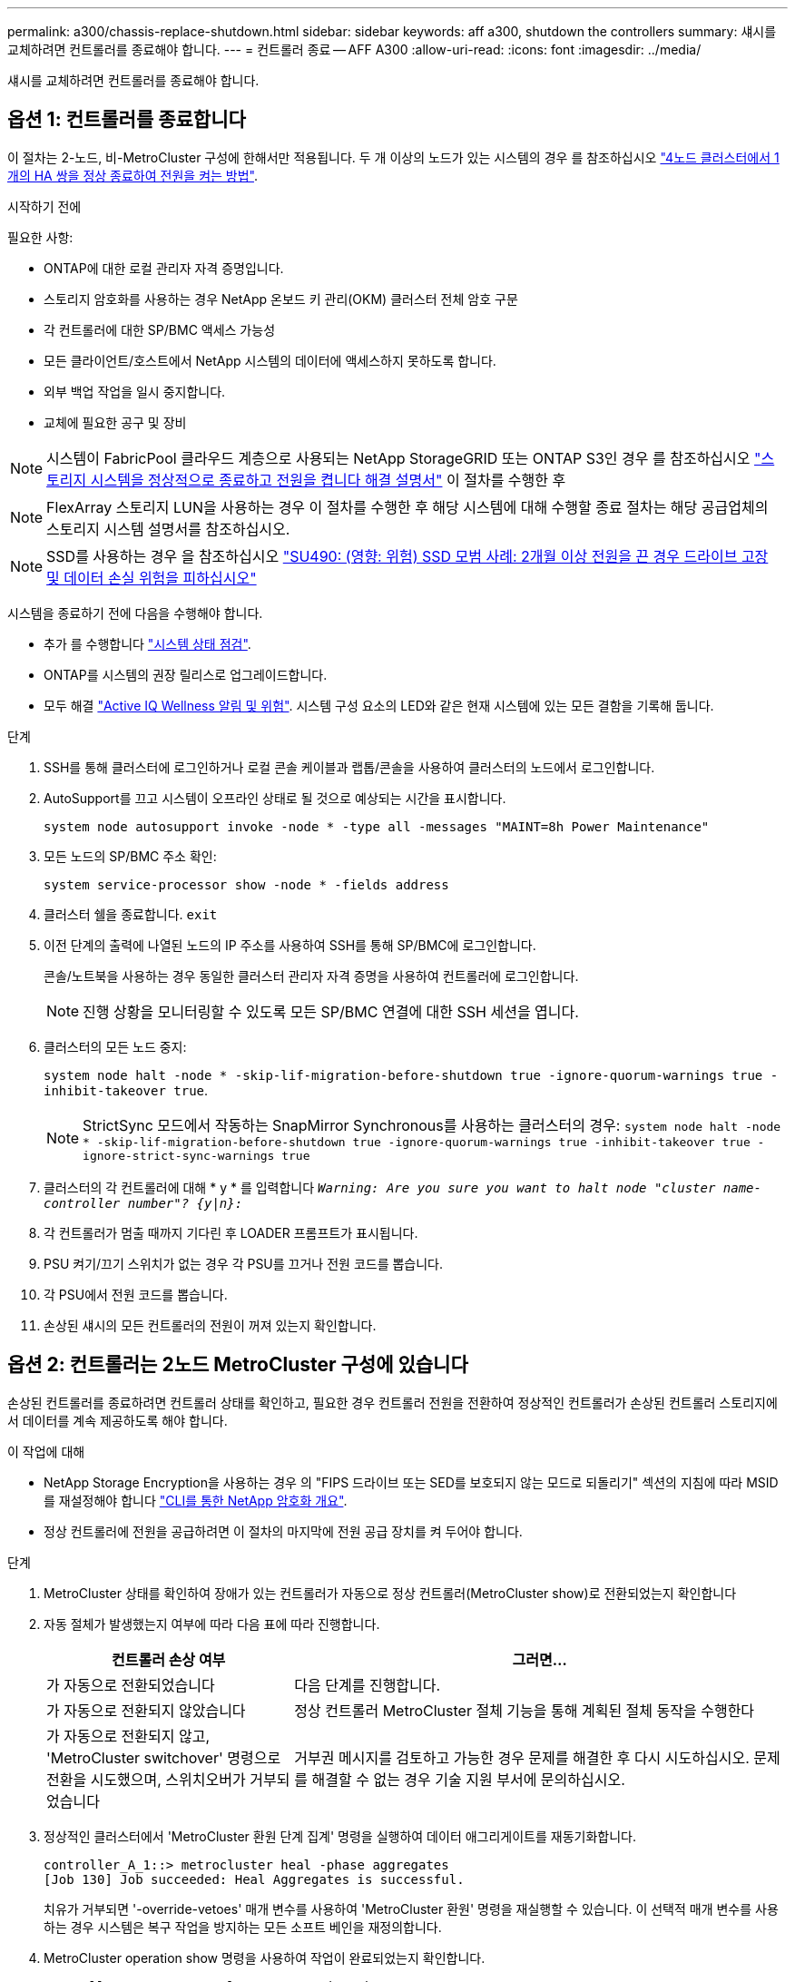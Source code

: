 ---
permalink: a300/chassis-replace-shutdown.html 
sidebar: sidebar 
keywords: aff a300, shutdown the controllers 
summary: 섀시를 교체하려면 컨트롤러를 종료해야 합니다. 
---
= 컨트롤러 종료 -- AFF A300
:allow-uri-read: 
:icons: font
:imagesdir: ../media/


[role="lead"]
섀시를 교체하려면 컨트롤러를 종료해야 합니다.



== 옵션 1: 컨트롤러를 종료합니다

이 절차는 2-노드, 비-MetroCluster 구성에 한해서만 적용됩니다. 두 개 이상의 노드가 있는 시스템의 경우 를 참조하십시오 https://kb.netapp.com/Advice_and_Troubleshooting/Data_Storage_Software/ONTAP_OS/How_to_perform_a_graceful_shutdown_and_power_up_of_one_HA_pair_in_a_4__node_cluster["4노드 클러스터에서 1개의 HA 쌍을 정상 종료하여 전원을 켜는 방법"^].

.시작하기 전에
필요한 사항:

* ONTAP에 대한 로컬 관리자 자격 증명입니다.
* 스토리지 암호화를 사용하는 경우 NetApp 온보드 키 관리(OKM) 클러스터 전체 암호 구문
* 각 컨트롤러에 대한 SP/BMC 액세스 가능성
* 모든 클라이언트/호스트에서 NetApp 시스템의 데이터에 액세스하지 못하도록 합니다.
* 외부 백업 작업을 일시 중지합니다.
* 교체에 필요한 공구 및 장비



NOTE: 시스템이 FabricPool 클라우드 계층으로 사용되는 NetApp StorageGRID 또는 ONTAP S3인 경우 를 참조하십시오 https://kb.netapp.com/onprem/ontap/hardware/What_is_the_procedure_for_graceful_shutdown_and_power_up_of_a_storage_system_during_scheduled_power_outage#["스토리지 시스템을 정상적으로 종료하고 전원을 켭니다 해결 설명서"] 이 절차를 수행한 후


NOTE: FlexArray 스토리지 LUN을 사용하는 경우 이 절차를 수행한 후 해당 시스템에 대해 수행할 종료 절차는 해당 공급업체의 스토리지 시스템 설명서를 참조하십시오.


NOTE: SSD를 사용하는 경우 을 참조하십시오 https://kb.netapp.com/Support_Bulletins/Customer_Bulletins/SU490["SU490: (영향: 위험) SSD 모범 사례: 2개월 이상 전원을 끈 경우 드라이브 고장 및 데이터 손실 위험을 피하십시오"]

시스템을 종료하기 전에 다음을 수행해야 합니다.

* 추가 를 수행합니다 https://kb.netapp.com/onprem/ontap/os/How_to_perform_a_cluster_health_check_with_a_script_in_ONTAP["시스템 상태 점검"].
* ONTAP를 시스템의 권장 릴리스로 업그레이드합니다.
* 모두 해결 https://activeiq.netapp.com/["Active IQ Wellness 알림 및 위험"]. 시스템 구성 요소의 LED와 같은 현재 시스템에 있는 모든 결함을 기록해 둡니다.


.단계
. SSH를 통해 클러스터에 로그인하거나 로컬 콘솔 케이블과 랩톱/콘솔을 사용하여 클러스터의 노드에서 로그인합니다.
. AutoSupport를 끄고 시스템이 오프라인 상태로 될 것으로 예상되는 시간을 표시합니다.
+
`system node autosupport invoke -node * -type all -messages "MAINT=8h Power Maintenance"`

. 모든 노드의 SP/BMC 주소 확인:
+
`system service-processor show -node * -fields address`

. 클러스터 쉘을 종료합니다. `exit`
. 이전 단계의 출력에 나열된 노드의 IP 주소를 사용하여 SSH를 통해 SP/BMC에 로그인합니다.
+
콘솔/노트북을 사용하는 경우 동일한 클러스터 관리자 자격 증명을 사용하여 컨트롤러에 로그인합니다.

+

NOTE: 진행 상황을 모니터링할 수 있도록 모든 SP/BMC 연결에 대한 SSH 세션을 엽니다.

. 클러스터의 모든 노드 중지:
+
`system node halt -node * -skip-lif-migration-before-shutdown true -ignore-quorum-warnings true -inhibit-takeover true`.

+

NOTE: StrictSync 모드에서 작동하는 SnapMirror Synchronous를 사용하는 클러스터의 경우: `system node halt -node * -skip-lif-migration-before-shutdown true -ignore-quorum-warnings true -inhibit-takeover true -ignore-strict-sync-warnings true`

. 클러스터의 각 컨트롤러에 대해 * y * 를 입력합니다 `_Warning: Are you sure you want to halt node "cluster name-controller number"?
{y|n}:_`
. 각 컨트롤러가 멈출 때까지 기다린 후 LOADER 프롬프트가 표시됩니다.
. PSU 켜기/끄기 스위치가 없는 경우 각 PSU를 끄거나 전원 코드를 뽑습니다.
. 각 PSU에서 전원 코드를 뽑습니다.
. 손상된 섀시의 모든 컨트롤러의 전원이 꺼져 있는지 확인합니다.




== 옵션 2: 컨트롤러는 2노드 MetroCluster 구성에 있습니다

손상된 컨트롤러를 종료하려면 컨트롤러 상태를 확인하고, 필요한 경우 컨트롤러 전원을 전환하여 정상적인 컨트롤러가 손상된 컨트롤러 스토리지에서 데이터를 계속 제공하도록 해야 합니다.

.이 작업에 대해
* NetApp Storage Encryption을 사용하는 경우 의 "FIPS 드라이브 또는 SED를 보호되지 않는 모드로 되돌리기" 섹션의 지침에 따라 MSID를 재설정해야 합니다 link:https://docs.netapp.com/us-en/ontap/encryption-at-rest/return-seds-unprotected-mode-task.html["CLI를 통한 NetApp 암호화 개요"^].
* 정상 컨트롤러에 전원을 공급하려면 이 절차의 마지막에 전원 공급 장치를 켜 두어야 합니다.


.단계
. MetroCluster 상태를 확인하여 장애가 있는 컨트롤러가 자동으로 정상 컨트롤러(MetroCluster show)로 전환되었는지 확인합니다
. 자동 절체가 발생했는지 여부에 따라 다음 표에 따라 진행합니다.
+
[cols="1,2"]
|===
| 컨트롤러 손상 여부 | 그러면... 


 a| 
가 자동으로 전환되었습니다
 a| 
다음 단계를 진행합니다.



 a| 
가 자동으로 전환되지 않았습니다
 a| 
정상 컨트롤러 MetroCluster 절체 기능을 통해 계획된 절체 동작을 수행한다



 a| 
가 자동으로 전환되지 않고, 'MetroCluster switchover' 명령으로 전환을 시도했으며, 스위치오버가 거부되었습니다
 a| 
거부권 메시지를 검토하고 가능한 경우 문제를 해결한 후 다시 시도하십시오. 문제를 해결할 수 없는 경우 기술 지원 부서에 문의하십시오.

|===
. 정상적인 클러스터에서 'MetroCluster 환원 단계 집계' 명령을 실행하여 데이터 애그리게이트를 재동기화합니다.
+
[listing]
----
controller_A_1::> metrocluster heal -phase aggregates
[Job 130] Job succeeded: Heal Aggregates is successful.
----
+
치유가 거부되면 '-override-vetoes' 매개 변수를 사용하여 'MetroCluster 환원' 명령을 재실행할 수 있습니다. 이 선택적 매개 변수를 사용하는 경우 시스템은 복구 작업을 방지하는 모든 소프트 베인을 재정의합니다.

. MetroCluster operation show 명령을 사용하여 작업이 완료되었는지 확인합니다.
+
[listing]
----
controller_A_1::> metrocluster operation show
    Operation: heal-aggregates
      State: successful
Start Time: 7/25/2016 18:45:55
   End Time: 7/25/2016 18:45:56
     Errors: -
----
. 'storage aggregate show' 명령을 사용하여 애그리게이트의 상태를 확인하십시오.
+
[listing]
----
controller_A_1::> storage aggregate show
Aggregate     Size Available Used% State   #Vols  Nodes            RAID Status
--------- -------- --------- ----- ------- ------ ---------------- ------------
...
aggr_b2    227.1GB   227.1GB    0% online       0 mcc1-a2          raid_dp, mirrored, normal...
----
. MetroCluster 환원 단계 루트 애그리게이트( heal-phase root-aggregate) 명령을 사용하여 루트 애그리게이트를 수정합니다.
+
[listing]
----
mcc1A::> metrocluster heal -phase root-aggregates
[Job 137] Job succeeded: Heal Root Aggregates is successful
----
+
치유가 거부되면 -override-vetoes 매개변수를 사용하여 'MetroCluster 환원' 명령을 재실행할 수 있습니다. 이 선택적 매개 변수를 사용하는 경우 시스템은 복구 작업을 방지하는 모든 소프트 베인을 재정의합니다.

. 대상 클러스터에서 'MetroCluster operation show' 명령을 사용하여 환원 작업이 완료되었는지 확인합니다.
+
[listing]
----

mcc1A::> metrocluster operation show
  Operation: heal-root-aggregates
      State: successful
 Start Time: 7/29/2016 20:54:41
   End Time: 7/29/2016 20:54:42
     Errors: -
----
. 손상된 컨트롤러 모듈에서 전원 공급 장치를 분리합니다.

